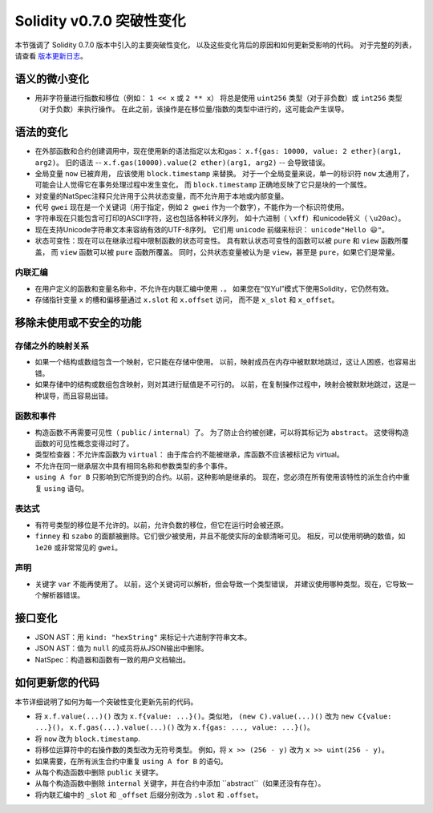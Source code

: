 ********************************
Solidity v0.7.0 突破性变化
********************************

本节强调了 Solidity 0.7.0 版本中引入的主要突破性变化，
以及这些变化背后的原因和如何更新受影响的代码。
对于完整的列表，请查看 `版本更新日志 <https://github.com/ethereum/solidity/releases/tag/v0.7.0>`_。


语义的微小变化
===============================

* 用非字符量进行指数和移位（例如： ``1 << x`` 或 ``2 ** x``）
  将总是使用 ``uint256`` 类型（对于非负数）或
  ``int256`` 类型（对于负数）来执行操作。
  在此之前，该操作是在移位量/指数的类型中进行的，这可能会产生误导。


语法的变化
=====================

* 在外部函数和合约创建调用中，现在使用新的语法指定以太和gas： ``x.f{gas: 10000, value: 2 ether}(arg1, arg2)``。
  旧的语法 -- ``x.f.gas(10000).value(2 ether)(arg1, arg2)`` -- 会导致错误。

* 全局变量 ``now`` 已被弃用， 应该使用 ``block.timestamp`` 来替换。
  对于一个全局变量来说，单一的标识符 ``now`` 太通用了，可能会让人觉得它在事务处理过程中发生变化，
  而 ``block.timestamp`` 正确地反映了它只是块的一个属性。

* 对变量的NatSpec注释只允许用于公共状态变量，而不允许用于本地或内部变量。

* 代号 ``gwei`` 现在是一个关键词（用于指定，例如 ``2 gwei`` 作为一个数字），不能作为一个标识符使用。

* 字符串现在只能包含可打印的ASCII字符，这也包括各种转义序列，
  如十六进制（ ``\xff``）和unicode转义（ ``\u20ac``）。

* 现在支持Unicode字符串文本来容纳有效的UTF-8序列。
  它们用 ``unicode`` 前缀来标识： ``unicode"Hello 😃"``。

* 状态可变性：现在可以在继承过程中限制函数的状态可变性。
  具有默认状态可变性的函数可以被 ``pure`` 和 ``view`` 函数所覆盖，
  而 ``view`` 函数可以被 ``pure`` 函数所覆盖。
  同时，公共状态变量被认为是 ``view``，甚至是 ``pure``，如果它们是常量。



内联汇编
---------------

* 在用户定义的函数和变量名称中，不允许在内联汇编中使用 ``.``。
  如果您在“仅Yul”模式下使用Solidity，它仍然有效。

* 存储指针变量 ``x`` 的槽和偏移量通过 ``x.slot`` 和 ``x.offset`` 访问，
  而不是 ``x_slot`` 和 ``x_offset``。

移除未使用或不安全的功能
====================================

存储之外的映射关系
------------------------

* 如果一个结构或数组包含一个映射，它只能在存储中使用。
  以前，映射成员在内存中被默默地跳过，这让人困惑，也容易出错。

* 如果存储中的结构或数组包含映射，则对其进行赋值是不可行的。
  以前，在复制操作过程中，映射会被默默地跳过，这是一种误导，而且容易出错。

函数和事件
--------------------

* 构造函数不再需要可见性（ ``public`` / ``internal``）了。
  为了防止合约被创建，可以将其标记为 ``abstract``。
  这使得构造函数的可见性概念变得过时了。

* 类型检查器：不允许库函数为 ``virtual``：
  由于库合约不能被继承，库函数不应该被标记为 virtual。

* 不允许在同一继承层次中具有相同名称和参数类型的多个事件。

* ``using A for B`` 只影响到它所提到的合约。以前，这种影响是继承的。
  现在，您必须在所有使用该特性的派生合约中重复 ``using`` 语句。

表达式
-----------

* 有符号类型的移位是不允许的。以前，允许负数的移位，但它在运行时会被还原。

* ``finney`` 和 ``szabo`` 的面额被删除。它们很少被使用，并且不能使实际的金额清晰可见。
  相反，可以使用明确的数值，如 ``1e20`` 或非常常见的 ``gwei``。

声明
------------

* 关键字 ``var`` 不能再使用了。
  以前，这个关键词可以解析，但会导致一个类型错误，
  并建议使用哪种类型。现在，它导致一个解析器错误。

接口变化
=================

* JSON AST：用 ``kind: "hexString"`` 来标记十六进制字符串文本。
* JSON AST：值为 ``null`` 的成员将从JSON输出中删除。
* NatSpec：构造器和函数有一致的用户文档输出。


如何更新您的代码
=======================

本节详细说明了如何为每一个突破性变化更新先前的代码。

* 将 ``x.f.value(...)()`` 改为 ``x.f{value: ...}()``。类似地， ``(new C).value(...)()`` 改为
  ``new C{value: ...}()``， ``x.f.gas(...).value(...)()`` 改为 ``x.f{gas: ..., value: ...}()``。
* 将 ``now`` 改为 ``block.timestamp``.
* 将移位运算符中的右操作数的类型改为无符号类型。
  例如，将 ``x >> (256 - y)`` 改为 ``x >> uint(256 - y)``。
* 如果需要，在所有派生合约中重复 ``using A for B`` 的语句。
* 从每个构造函数中删除 ``public`` 关键字。
* 从每个构造函数中删除 ``internal`` 关键字，并在合约中添加 ``abstract``（如果还没有存在）。
* 将内联汇编中的 ``_slot`` 和 ``_offset`` 后缀分别改为 ``.slot`` 和 ``.offset``。
